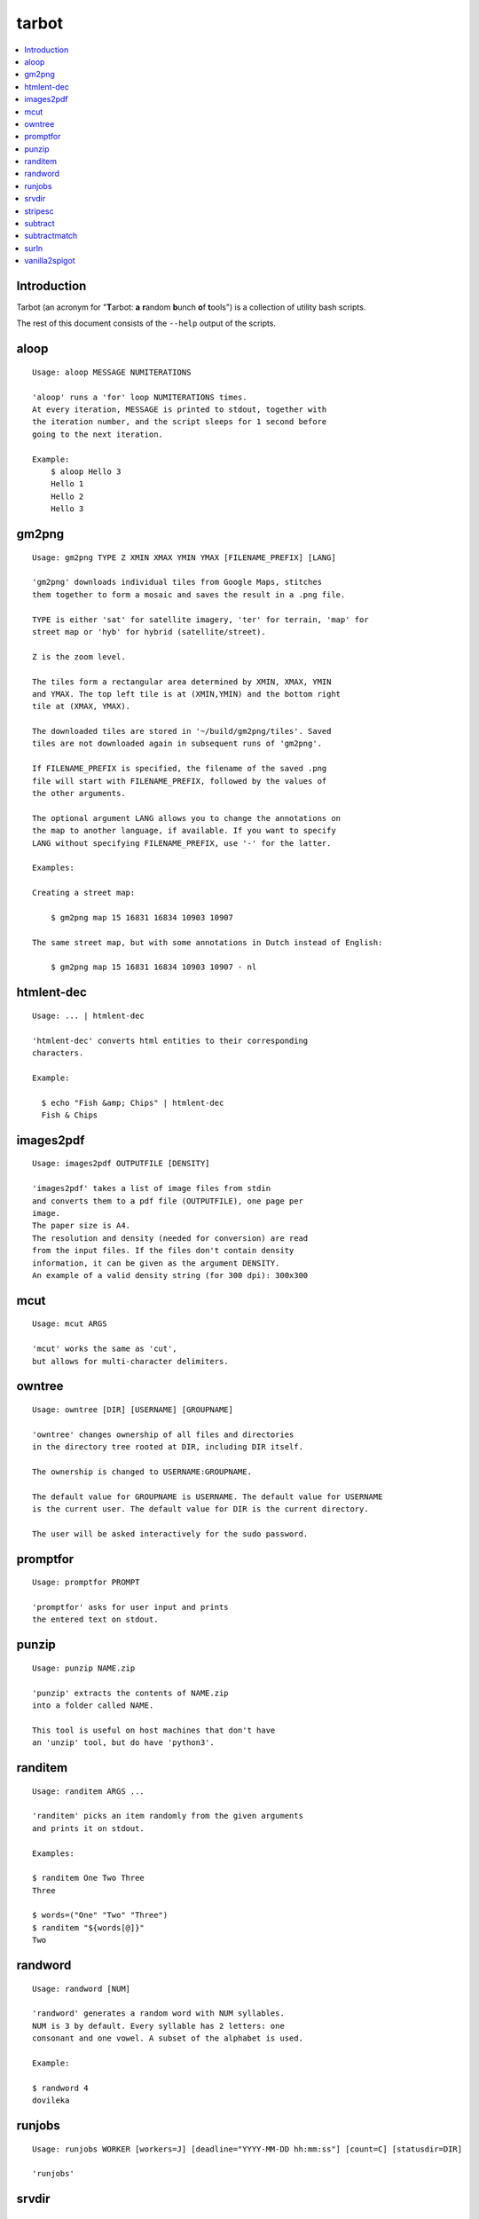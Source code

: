 tarbot
======

.. contents::
    :local:
    :backlinks: none

Introduction
------------

Tarbot (an acronym for "**T**\ arbot: **a** **r**\ andom **b**\ unch **o**\ f **t**\ ools") is a collection of utility bash scripts.

The rest of this document consists of the ``--help`` output of the scripts.

aloop
-----
::

  Usage: aloop MESSAGE NUMITERATIONS

  'aloop' runs a 'for' loop NUMITERATIONS times.
  At every iteration, MESSAGE is printed to stdout, together with
  the iteration number, and the script sleeps for 1 second before
  going to the next iteration.

  Example:
      $ aloop Hello 3
      Hello 1
      Hello 2
      Hello 3

gm2png
------
::

  Usage: gm2png TYPE Z XMIN XMAX YMIN YMAX [FILENAME_PREFIX] [LANG]

  'gm2png' downloads individual tiles from Google Maps, stitches
  them together to form a mosaic and saves the result in a .png file.

  TYPE is either 'sat' for satellite imagery, 'ter' for terrain, 'map' for
  street map or 'hyb' for hybrid (satellite/street).

  Z is the zoom level.

  The tiles form a rectangular area determined by XMIN, XMAX, YMIN
  and YMAX. The top left tile is at (XMIN,YMIN) and the bottom right
  tile at (XMAX, YMAX).

  The downloaded tiles are stored in '~/build/gm2png/tiles'. Saved
  tiles are not downloaded again in subsequent runs of 'gm2png'.

  If FILENAME_PREFIX is specified, the filename of the saved .png
  file will start with FILENAME_PREFIX, followed by the values of
  the other arguments.

  The optional argument LANG allows you to change the annotations on
  the map to another language, if available. If you want to specify
  LANG without specifying FILENAME_PREFIX, use '-' for the latter.

  Examples:

  Creating a street map:

      $ gm2png map 15 16831 16834 10903 10907

  The same street map, but with some annotations in Dutch instead of English:

      $ gm2png map 15 16831 16834 10903 10907 - nl

htmlent-dec
-----------
::

  Usage: ... | htmlent-dec

  'htmlent-dec' converts html entities to their corresponding
  characters.

  Example:

    $ echo "Fish &amp; Chips" | htmlent-dec
    Fish & Chips


images2pdf
----------
::

  Usage: images2pdf OUTPUTFILE [DENSITY]

  'images2pdf' takes a list of image files from stdin
  and converts them to a pdf file (OUTPUTFILE), one page per
  image.
  The paper size is A4.
  The resolution and density (needed for conversion) are read
  from the input files. If the files don't contain density
  information, it can be given as the argument DENSITY.
  An example of a valid density string (for 300 dpi): 300x300

mcut
----
::

  Usage: mcut ARGS

  'mcut' works the same as 'cut',
  but allows for multi-character delimiters.

owntree
-------
::

  Usage: owntree [DIR] [USERNAME] [GROUPNAME]

  'owntree' changes ownership of all files and directories
  in the directory tree rooted at DIR, including DIR itself.

  The ownership is changed to USERNAME:GROUPNAME.

  The default value for GROUPNAME is USERNAME. The default value for USERNAME
  is the current user. The default value for DIR is the current directory.

  The user will be asked interactively for the sudo password.

promptfor
---------
::

  Usage: promptfor PROMPT

  'promptfor' asks for user input and prints
  the entered text on stdout.

punzip
------
::

  Usage: punzip NAME.zip

  'punzip' extracts the contents of NAME.zip
  into a folder called NAME.

  This tool is useful on host machines that don't have
  an 'unzip' tool, but do have 'python3'.

randitem
--------
::

  Usage: randitem ARGS ...

  'randitem' picks an item randomly from the given arguments
  and prints it on stdout.

  Examples:

  $ randitem One Two Three
  Three

  $ words=("One" "Two" "Three")
  $ randitem "${words[@]}"
  Two


randword
--------
::

  Usage: randword [NUM]

  'randword' generates a random word with NUM syllables.
  NUM is 3 by default. Every syllable has 2 letters: one
  consonant and one vowel. A subset of the alphabet is used.

  Example:

  $ randword 4
  dovileka


runjobs
-------
::

  Usage: runjobs WORKER [workers=J] [deadline="YYYY-MM-DD hh:mm:ss"] [count=C] [statusdir=DIR]

  'runjobs'

srvdir
------
::

  Usage: srvdir DIR

  'srvdir' instructs 'lighttpd' to re-load its
  configuration from DIR/etc/lighttpd.conf and to serve
  the direcory DIR/www.
  TODO : backend, scripts

stripesc
--------
::

  Usage: ... | stripesc

  'stripesc' removes bash escape sequences from stdin
  and prints the result on stdout.

  Example:

    $ ls -l --color=always | stripesc | less

  In the above example, without 'stripesc', a lot of
  ugly escape sequences would be visble in 'less'.

subtract
--------
::

  Usage: subtract FILE

  'subtract' subtracts the contents of FILE from stdin
  on a line-by-line basis and prints the result on stdout:
  only lines in stdin that are NOT found in FILE are printed.
  If FILE doesn't exist, the full contents of stdin are printed.

  Note that 2 entire lines in stdin and FILE must match exactly
  in order to be omitted from stdout.

  See also: 'subtractmatch'

subtractmatch
-------------
::

  Usage: subtractmatch FILE

  'subtractmatch' subtracts from stdin the lines containing
  a substring found as a complete line in FILE and prints the
  result on stdout: only lines in stdin that DON'T contain
  substrings found in FILE are printed.
  If FILE doesn't exist, the full contents of stdin are printed.

  See also: 'subtract'

surln
-----
::

  Usage: surln [STRING]

  'surln' surrounds every line of stdin with the
  string given as argument and prints the result on stdout.
  When no argument is given, the string will be the double
  quotes character (ASCII value 34).
  Special characters need to be escaped. Octal or hexadecimal
  notation can be used.

  Examples:

  Surround every line with double quotes:

      $ (echo One; echo Two) | surln
      "One"
      "Two"

  Surround every line with single quotes:

      $ echo Hello | surln \'
      'Hello'

  Do the same as in the previous example, but
  with hexadecimal notation:

      $ echo Hello | surln \x27
      'Hello'


vanilla2spigot
--------------
::

  Usage: vanilla2spigot DIR

  'vanilla2spigot' converts a Minecraft world created in the
  vanilla client to the Spigot folder layout.

  DIR is the vanilla world. A sibling directory called "DIR-spigot"
  is created containing Overworld, Nether & End in Spigot format.


